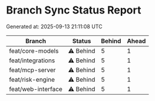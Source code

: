 * Branch Sync Status Report
:PROPERTIES:
:CUSTOM_ID: branch-sync-status-report
:END:
Generated at: 2025-09-13 21:11:08 UTC

| Branch             | Status   | Behind | Ahead |
|--------------------+----------+--------+-------|
| feat/core-models   | ⚠️ Behind | 5      | 1     |
| feat/integrations  | ⚠️ Behind | 5      | 1     |
| feat/mcp-server    | ⚠️ Behind | 5      | 1     |
| feat/risk-engine   | ⚠️ Behind | 5      | 1     |
| feat/web-interface | ⚠️ Behind | 5      | 1     |
